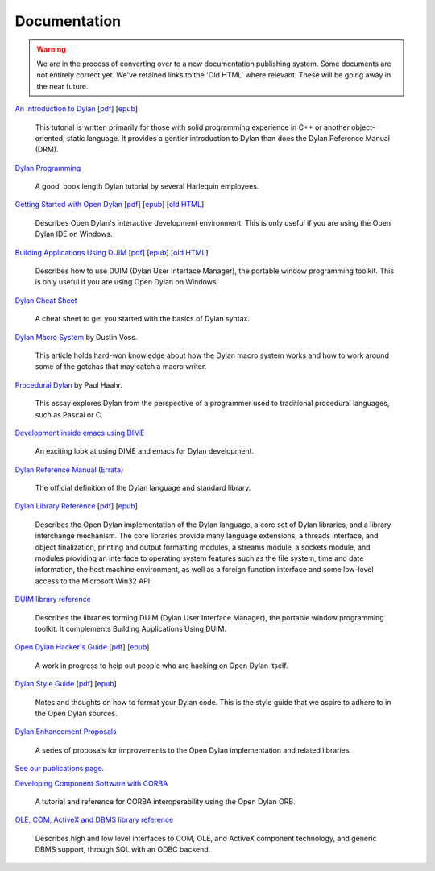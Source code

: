 *************
Documentation
*************

.. warning:: We are in the process of converting over to a new documentation
   publishing system. Some documents are not entirely correct yet. We've
   retained links to the 'Old HTML' where relevant. These will be going away
   in the near future.
   :class: alert-message warning

.. raw:: html

   <div class="row">
     <div class="span8">

     <h2>Learning Dylan</h2>

     <div class="alert-message block-message success">
       <p>Just getting started with Open Dylan?  We recommend that
       you read the <a href="intro-dylan/">Introduction to Dylan</a>
       to get a feel for the language. After that, you can broaden
       your knowledge with the <a href="../books/dpg/">Dylan Programming</a>
       book.</p>
     </div>

`An Introduction to Dylan <intro-dylan/index.html>`_
[`pdf <intro-dylan/IntroductiontoDylan.pdf>`__]
[`epub <intro-dylan/AnIntroductiontoDylan.epub>`__]

    This tutorial is written primarily for those with solid programming
    experience in C++ or another object-oriented, static language. It
    provides a gentler introduction to Dylan than does the Dylan Reference
    Manual (DRM).

`Dylan Programming <http://opendylan.org/books/dpg/>`_

    A good, book length Dylan tutorial by several Harlequin employees.

`Getting Started with Open Dylan <getting-started/index.html>`_
[`pdf <getting-started/GettingStartedWithOpenDylan.pdf>`__]
[`epub <getting-started/GettingStartedWithOpenDylan.epub>`__]
[`old HTML <http://opendylan.org/documentation/opendylan/env/index.htm>`__]

    Describes Open Dylan's interactive development environment. This is
    only useful if you are using the Open Dylan IDE on Windows.

`Building Applications Using DUIM <building-with-duim/index.html>`_
[`pdf <building-with-duim/BuildingApplicationsWithDUIM.pdf>`__]
[`epub <building-with-duim/BuildingApplicationsWithDUIM.epub>`__]
[`old HTML <http://opendylan.org/documentation/opendylan/dguide/index.htm>`__]

    Describes how to use DUIM (Dylan User Interface Manager),
    the portable window programming toolkit. This is only useful
    if you are using Open Dylan on Windows.

.. raw:: html

     <hr>
     <h2>Cheat Sheets</h2>

     <div class="alert-message block-message info">
       <p>Quick one-page sheets for common tasks.</p>
     </div>

`Dylan Cheat Sheet <cheatsheet.html>`_

    A cheat sheet to get you started with the basics of Dylan syntax.

.. raw:: html

     <hr>
     <h2>Articles</h2>

    <div class="alert-message block-message info">
      <p>Featured articles and blog postings.</p>
    </div>

    <h3>Learning Dylan</h3>

`Dylan Macro System <../articles/macro-system/index.html>`_ by Dustin Voss.

    This article holds hard-won knowledge about how the Dylan macro system works
    and how to work around some of the gotchas that may catch a macro writer.

`Procedural Dylan <../articles/procedural-dylan/index.html>`_ by Paul Haahr.

    This essay explores Dylan from the perspective of a programmer used to
    traditional procedural languages, such as Pascal or C.

.. raw:: html

    <h3>Tools</h3>

`Development inside emacs using DIME <../news/2011/12/12/dswank.html>`_

    An exciting look at using DIME and emacs for Dylan development.

.. raw:: html

     </div>
     <div class="span8">

     <h2>References</h2>

     <div class="alert-message block-message info">
       <p>These are some lengthier reference materials. While they
       make for dry reading, they're full of invaluable information!</p>
     </div>

`Dylan Reference Manual
<http://opendylan.org/books/drm/>`_ (`Errata
<http://opendylan.org/books/drm/drm_errata.html>`_)

    The official definition of the Dylan language and standard library.

`Dylan Library Reference <library-reference/index.html>`_
[`pdf <library-reference/DylanLibraryReference.pdf>`__]
[`epub <library-reference/DylanLibraryReference.epub>`__]

    Describes the Open Dylan implementation of the Dylan language, a
    core set of Dylan libraries, and a library interchange mechanism.
    The core libraries provide many language extensions, a threads
    interface, and object finalization, printing and output formatting modules,
    a streams module, a sockets module, and modules providing an
    interface to operating system features such as the file system,
    time and date information, the host machine environment, as well
    as a foreign function interface and some low-level access to the
    Microsoft Win32 API.

`DUIM library reference
<http://opendylan.org/documentation/opendylan/dref/index.htm>`_

    Describes the libraries forming DUIM (Dylan User Interface Manager),
    the portable window programming toolkit. It complements
    Building Applications Using DUIM.

.. raw:: html

     <hr>
     <h2>For Open Dylan Developers</h2>

     <div class="alert-message block-message info">
       <p>Notes and materials useful to those working on
       Open Dylan itself or those who have an interest in the low
       level details.</p>
     </div>

`Open Dylan Hacker's Guide <hacker-guide/index.html>`_
[`pdf <hacker-guide/OpenDylanHackersGuide.pdf>`__]
[`epub <hacker-guide/OpenDylanHackersGuide.epub>`__]

    A work in progress to help out people who are hacking on Open Dylan itself.

`Dylan Style Guide <style-guide/index.html>`_
[`pdf <style-guide/StyleGuide.pdf>`__]
[`epub <style-guide/StyleGuide.epub>`__]

    Notes and thoughts on how to format your Dylan code. This is the style
    guide that we aspire to adhere to in the Open Dylan sources.

`Dylan Enhancement Proposals <../proposals/index.html>`_

    A series of proposals for improvements to the Open Dylan
    implementation and related libraries.


.. raw:: html

     <hr>
     <h2>Publications</h2>

`See our publications page <publications.html>`_.

.. raw:: html

      <hr>
      <h2>Archived Documentation</h2>

      <div class="alert-message block-message warning">
        <p>This is old documentation that we don't plan to
        bring forward. Let us know if there's interest in this
        material.</p>
      </div>

`Developing Component Software with CORBA
<http://opendylan.org/documentation/opendylan/corba/index.htm>`_

    A tutorial and reference for CORBA interoperability using the Open Dylan ORB.

`OLE, COM, ActiveX and DBMS library reference
<http://opendylan.org/documentation/opendylan/interop2/index.htm>`_

    Describes high and low level interfaces to COM, OLE, and
    ActiveX component technology, and generic DBMS support, through
    SQL with an ODBC backend.

.. raw:: html

      </div>
    </div>
